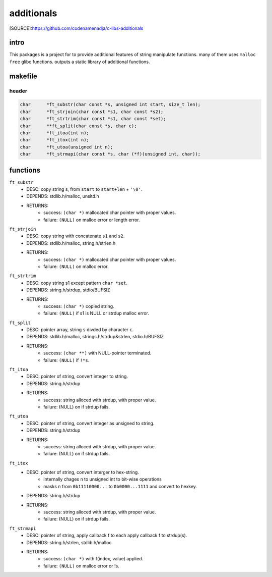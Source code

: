 additionals
===========

[SOURCE]:https://github.com/codenamenadja/c-libs-additionals

intro
-----

This packages is a project for to provide additional features of string manipulate functions.
many of them uses ``malloc`` ``free`` glibc functions.
outputs a static library of additional functions.

makefile
--------

   .. literalinclude:: Makefile
      :language: makefile
      :encoding: latin-1

header
______

.. code-block:: c

   char      *ft_substr(char const *s, unsigned int start, size_t len);
   char      *ft_strjoin(char const *s1, char const *s2);
   char      *ft_strtrim(char const *s1, char const *set);
   char      **ft_split(char const *s, char c);
   char      *ft_itoa(int n);
   char      *ft_itox(int n);
   char      *ft_utoa(unsigned int n);
   char      *ft_strmapi(char const *s, char (*f)(unsigned int, char));


functions
---------

``ft_substr``
   - DESC: copy string s, from ``start`` to ``start+len`` + ``'\0'``.
   - DEPENDS: stdlib.h/malloc, unsitd.h
   - RETURNS:
      - success: ``(char *)`` mallocated char pointer with proper values.
      - failure: ``(NULL)`` on malloc error or length error.

``ft_strjoin``
   - DESC: copy string with concatenate ``s1`` and ``s2``.
   - DEPENDS: stdlib.h/malloc, string.h/strlen.h
   - RETURNS:
      - success: ``(char *)`` mallocated char pointer with proper values.
      - failure: ``(NULL)`` on malloc error.

``ft_strtrim``
   - DESC: copy string s1 except pattern ``char *set``.
   - DEPENDS: string.h/strdup, stdio/BUFSIZ
   - RETURNS: 
      - success: ``(char *)`` copied string.
      - failure: ``(NULL)`` if s1 is NULL or strdup malloc error. 

``ft_split``
   - DESC: pointer array, string ``s`` divded by character ``c``.
   - DEPENDS: stdlib.h/malloc, strings.h/strdup&strlen, stdio.h/BUFSIZ
   - RETURNS:
      - success: ``(char **)`` with NULL-pointer terminated.
      - failure: ``(NULL)`` if ``!*s``.

``ft_itoa``
   - DESC: pointer of string, convert integer to string.
   - DEPENDS: string.h/strdup
   - RETURNS:
      - success: string alloced with strdup, with proper value.
      - failure: (NULL) on if strdup fails.

``ft_utoa``
   - DESC: pointer of string, convert integer as unsigned to string.
   - DEPENDS: string.h/strdup
   - RETURNS:
      - success: string alloced with strdup, with proper value.
      - failure: (NULL) on if strdup fails.

``ft_itox``
   - DESC: pointer of string, convert interger to hex-string.
      - Internally chages n to unsigned int to bit-wise operations
      - masks n from ``0b11110000...`` to ``0b0000...1111`` and convert to hexkey.
   - DEPENDS: string.h/strdup
   - RETURNS:
      - success: string alloced with strdup, with proper value.
      - failure: (NULL) on if strdup fails.

``ft_strmapi``
   - DESC: pointer of string, apply callback f to each apply callback f to strdup(s). 
   - DEPENDS: string.h/strlen, stdlib.h/malloc
   - RETURNS:
      - success: ``(char *)`` with f(index, value) applied.
      - failure: ``(NULL)`` on malloc error or !s.
